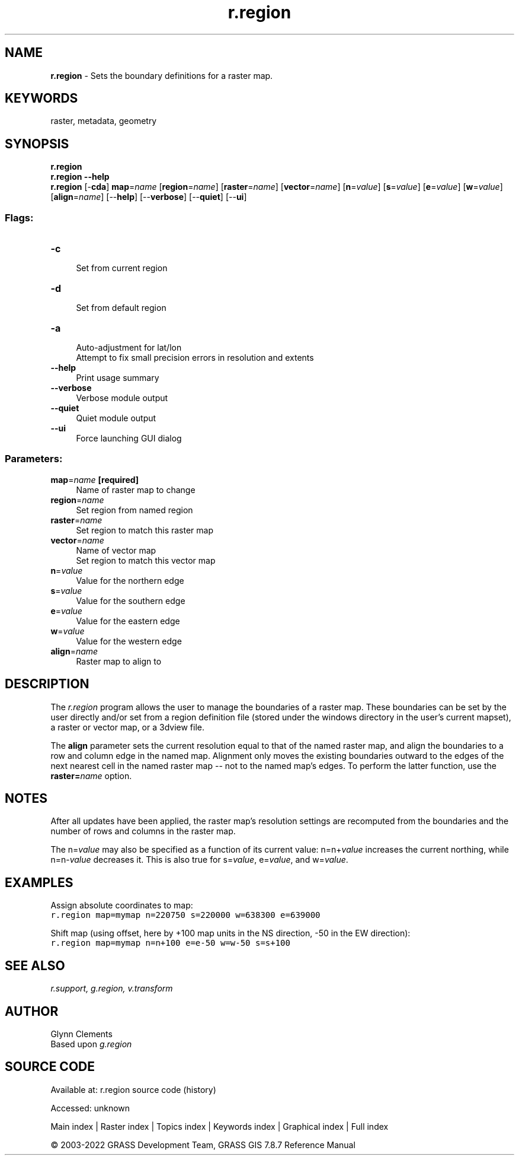 .TH r.region 1 "" "GRASS 7.8.7" "GRASS GIS User's Manual"
.SH NAME
\fI\fBr.region\fR\fR  \- Sets the boundary definitions for a raster map.
.SH KEYWORDS
raster, metadata, geometry
.SH SYNOPSIS
\fBr.region\fR
.br
\fBr.region \-\-help\fR
.br
\fBr.region\fR [\-\fBcda\fR] \fBmap\fR=\fIname\fR  [\fBregion\fR=\fIname\fR]   [\fBraster\fR=\fIname\fR]   [\fBvector\fR=\fIname\fR]   [\fBn\fR=\fIvalue\fR]   [\fBs\fR=\fIvalue\fR]   [\fBe\fR=\fIvalue\fR]   [\fBw\fR=\fIvalue\fR]   [\fBalign\fR=\fIname\fR]   [\-\-\fBhelp\fR]  [\-\-\fBverbose\fR]  [\-\-\fBquiet\fR]  [\-\-\fBui\fR]
.SS Flags:
.IP "\fB\-c\fR" 4m
.br
Set from current region
.IP "\fB\-d\fR" 4m
.br
Set from default region
.IP "\fB\-a\fR" 4m
.br
Auto\-adjustment for lat/lon
.br
Attempt to fix small precision errors in resolution and extents
.IP "\fB\-\-help\fR" 4m
.br
Print usage summary
.IP "\fB\-\-verbose\fR" 4m
.br
Verbose module output
.IP "\fB\-\-quiet\fR" 4m
.br
Quiet module output
.IP "\fB\-\-ui\fR" 4m
.br
Force launching GUI dialog
.SS Parameters:
.IP "\fBmap\fR=\fIname\fR \fB[required]\fR" 4m
.br
Name of raster map to change
.IP "\fBregion\fR=\fIname\fR" 4m
.br
Set region from named region
.IP "\fBraster\fR=\fIname\fR" 4m
.br
Set region to match this raster map
.IP "\fBvector\fR=\fIname\fR" 4m
.br
Name of vector map
.br
Set region to match this vector map
.IP "\fBn\fR=\fIvalue\fR" 4m
.br
Value for the northern edge
.IP "\fBs\fR=\fIvalue\fR" 4m
.br
Value for the southern edge
.IP "\fBe\fR=\fIvalue\fR" 4m
.br
Value for the eastern edge
.IP "\fBw\fR=\fIvalue\fR" 4m
.br
Value for the western edge
.IP "\fBalign\fR=\fIname\fR" 4m
.br
Raster map to align to
.SH DESCRIPTION
The \fIr.region\fR program allows the user to manage the boundaries
of a raster map. These boundaries can be set by the user directly
and/or set from a region definition file (stored under the
windows directory in the user\(cqs current mapset), a raster
or vector map, or a 3dview file.
.PP
The \fBalign\fR parameter sets the current resolution equal to
that of the named raster map, and align the boundaries to a row and column
edge in the named map.  Alignment only moves the existing boundaries outward
to the edges of the next nearest cell in the named raster map \-\- not to the
named map\(cqs edges.  To perform the latter function, use the
\fBraster=\fR\fIname\fR option.
.SH NOTES
After all updates have been applied, the raster map\(cqs resolution
settings are recomputed from the boundaries and the number of rows and
columns in the raster map.
.PP
The n=\fIvalue\fR may also be specified as a
function of its current value:  n=n+\fIvalue\fR
increases the current northing, while n=n\-\fIvalue\fR
decreases it.  This is also true for s=\fIvalue\fR,
e=\fIvalue\fR, and w=\fIvalue\fR.
.SH EXAMPLES
.PP
Assign absolute coordinates to map:
.br
.nf
\fC
r.region map=mymap n=220750 s=220000 w=638300 e=639000
\fR
.fi
.PP
Shift map (using offset, here by +100 map units in the NS direction, \-50 in the EW direction):
.br
.nf
\fC
r.region map=mymap n=n+100 e=e\-50 w=w\-50 s=s+100
\fR
.fi
.SH SEE ALSO
\fI
r.support,
g.region,
v.transform
\fR
.SH AUTHOR
Glynn Clements
.br
Based upon \fIg.region\fR
.SH SOURCE CODE
.PP
Available at:
r.region source code
(history)
.PP
Accessed: unknown
.PP
Main index |
Raster index |
Topics index |
Keywords index |
Graphical index |
Full index
.PP
© 2003\-2022
GRASS Development Team,
GRASS GIS 7.8.7 Reference Manual
